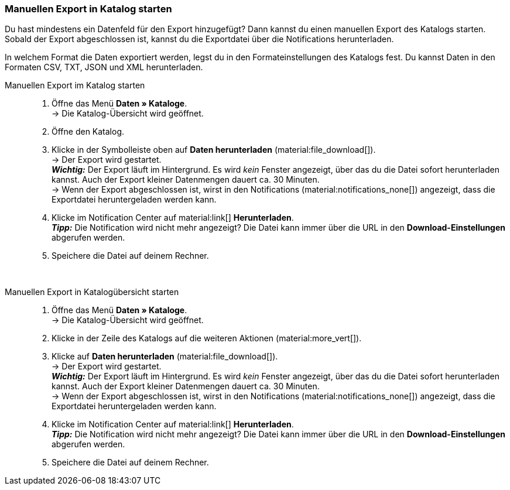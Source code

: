 
[#live-export]
=== Manuellen Export in Katalog starten

Du hast mindestens ein Datenfeld für den Export hinzugefügt? Dann kannst du einen manuellen Export des Katalogs starten. Sobald der Export abgeschlossen ist, kannst du die Exportdatei über die Notifications herunterladen.

In welchem Format die Daten exportiert werden, legst du in den Formateinstellungen des Katalogs fest. Du kannst Daten in den Formaten CSV, TXT, JSON und XML herunterladen.

[tabs]
====
Manuellen Export im Katalog starten::
+
--

. Öffne das Menü *Daten » Kataloge*. +
→ Die Katalog-Übersicht wird geöffnet.
. Öffne den Katalog.
. Klicke in der Symbolleiste oben auf *Daten herunterladen* (material:file_download[]). +
→ Der Export wird gestartet. +
*_Wichtig:_* Der Export läuft im Hintergrund. Es wird _kein_ Fenster angezeigt, über das du die Datei sofort herunterladen kannst. Auch der Export kleiner Datenmengen dauert ca. 30 Minuten. +
→ Wenn der Export abgeschlossen ist, wirst in den Notifications (material:notifications_none[]) angezeigt, dass die Exportdatei heruntergeladen werden kann.
. Klicke im Notification Center auf material:link[] *Herunterladen*. +
*_Tipp:_* Die Notification wird nicht mehr angezeigt? Die Datei kann immer über die URL in den *Download-Einstellungen* abgerufen werden.
. Speichere die Datei auf deinem Rechner.

--
 
Manuellen Export in Katalogübersicht starten::
+
--

. Öffne das Menü *Daten » Kataloge*. +
→ Die Katalog-Übersicht wird geöffnet.
. Klicke in der Zeile des Katalogs auf die weiteren Aktionen (material:more_vert[]).
. Klicke auf *Daten herunterladen* (material:file_download[]). +
→ Der Export wird gestartet. +
*_Wichtig:_* Der Export läuft im Hintergrund. Es wird _kein_ Fenster angezeigt, über das du die Datei sofort herunterladen kannst. Auch der Export kleiner Datenmengen dauert ca. 30 Minuten. +
→ Wenn der Export abgeschlossen ist, wirst in den Notifications (material:notifications_none[]) angezeigt, dass die Exportdatei heruntergeladen werden kann.
. Klicke im Notification Center auf material:link[] *Herunterladen*. +
*_Tipp:_* Die Notification wird nicht mehr angezeigt? Die Datei kann immer über die URL in den *Download-Einstellungen* abgerufen werden.
. Speichere die Datei auf deinem Rechner.
--
====
